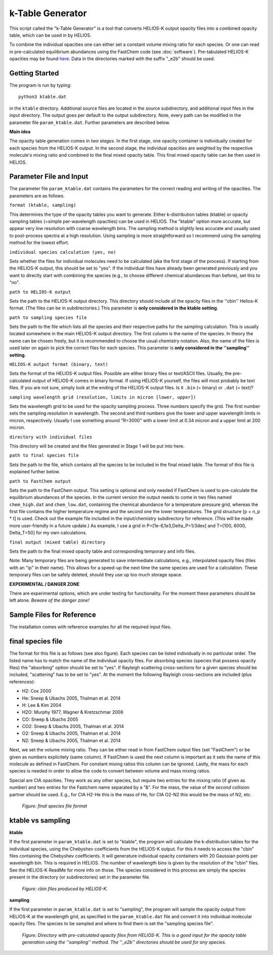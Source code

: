 k-Table Generator
=================

This script called the "k-Table Generator" is a tool that converts HELIOS-K output opacity files into a combined opacity table, which can be used in by HELIOS. 

To combine the individual opacities one can either set a constant volume mixing ratio for each species. Or one can read in pre-calculated equilibrium abundances using the FastChem code (see :doc:`software`). Pre-tabulated HELIOS-K opacities may be found `here <https://chaldene.unibe.ch/data/Opacity3/>`_. Data in the directories marked with the suffix "_e2b" should be used.


Getting Started
---------------

The program is run by typing::

	python3 ktable.dat

in the ``ktable`` directory. Additional source files are located in the source subdirectory, and additional input files in the input directory. The output goes per default to the output subdirectory. Note, every path can be modified in the parameter file ``param_ktable.dat``. Further parameters are described below.

**Main idea**

The opacity table generation comes in *two stages*. In the first stage, one opacity container is individually created for each species from the HELIOS-K output. In the second stage, the individual opacities are weighted by the respective molecule's mixing ratio and combined to the final mixed opacity table. This final mixed opacity table can be then used in HELIOS.


Parameter File and Input
------------------------

The parameter file ``param_ktable.dat`` contains the parameters for the correct reading and writing of the opacities. The parameters are as follows.

``format (ktable, sampling)``

This determines the type of the opacity tables you want to generate. Either k-distribution tables (ktable) or opacity sampling tables (=simple per-wavelength opacities) can be used in HELIOS. The "ktable" option more accurate, but appear very low resolution with coarse wavelength bins. The sampling method is slightly less accurate and usually used to post-process spectra at a high resolution. Using sampling is more straightforward so I recommend using the sampling method for the lowest effort. 

``individual species calculation (yes, no)``

Sets whether the files for individual molecules need to be calculated (aka the first stage of the process). If starting from the HELIOS-K output, this should be set to "yes". If the individual files have already been generated previously and you want to directly start with combining the species (e.g., to choose different chemical abundances than before), set this to "no".

``path to HELIOS-K output``

Sets the path to the HELIOS-K output directory. This directory should include all the opacity files in the ''cbin'' Helios-K format. (The files can be in subdirectories.) This parameter is **only considered in the ktable setting**.

``path to sampling species file``

Sets the path to the file which lists all the species and their respective paths for the sampling calculation. This is usually located somewhere in the main HELIOS-K output directory. The first column is the name of the species. In theory the name can be chosen freely, but it is recommended to choose the usual chemistry notation. Also, the name of the files is used later on again to pick the correct files for each species. This parameter is **only considered in the ''sampling'' setting**.

``HELIOS-K output format (binary, text)``

Sets the format of the HELIOS-K output files. Possible are either binary files or text/ASCII files. Usually, the pre-calculated output of HELIOS-K comes in binary format. If using HELIOS-K yourself, the files will most probably be text files. If you are not sure, simply look at the ending of the HELIOS-K output files. Is it ``.bin`` (= binary) or ``.dat`` (= text)?

``sampling wavelength grid (resolution, limits in micron [lower, upper])``

Sets the wavelength grid to be used for the opacity sampling process. Three numbers specify the grid. The first number sets the sampling resolution in wavelength. The second and third numbers give the lower and upper wavelength limits in micron, respectively. Usually I use something around "R=3000" with a lower limit at 0.34 micron and a upper limit at 200 micron.

``directory with individual files``

This directory will be created and the files generated in Stage 1 will be put into here.

``path to final species file``

Sets the path to the file, which contains all the species to be included in the final mixed table. The format of this file is explained further below.

``path to FastChem output``

Sets the path to the FastChem output. This setting is optional and only needed if FastChem is used to pre-calculate the equilibrium abundances of the species. In the current version the output needs to come in two files named ``chem_high.dat`` and ``chem_low.dat``, containing the chemical abundance for a temperature pressure grid, whereas the first file contains the higher temperature regime and the second one the lower temperatures. The grid structure [p + n_p * t] is used. Check out the example file included in the input/chemistry subdirectory for reference. (This will be made more user-friendly in a future update.) As example, I use a grid in P=[1e-6,1e3,Delta_P=1/3dex] and T=[100, 6000, Delta_T=50] for my own calculations.

``final output (mixed table) directory``

Sets the path to the final mixed opacity table and corresponding temporary and info files.

Note: Many temporary files are being generated to save intermediate calculations, e.g., interpolated opacity files (files with an "ip" in their name). This allows for a speed-up the next time the same species are used for a calculation. These temporary files can be safely deleted, should they use up too much storage space.

**EXPERIMENTAL / DANGER ZONE**

There are experimental options, which are under testing for functionality. For the moment these parameters should be left alone. *Beware of the danger zone!*

Sample Files for Reference
--------------------------

The installation comes with reference examples for all the required input files.

final species file
------------------

The format for this file is as follows (see also figure). Each species can be listed individually in no particular order. The listed name has to match the name of the individual opacity files. For absorbing species (species that possess opacity files) the "absorbing" option should be set to "yes". If Rayleigh scattering cross-sections for a given species should be included, "scattering" has to be set to "yes". At the moment the following Rayleigh cross-sections are included (plus references):

* H2: Cox 2000
* He: Sneep & Ubachs 2005, Thalman et al. 2014
* H: Lee & Kim 2004
* H2O: Murphy 1977, Wagner & Kretzschmar 2008
* CO: Sneep & Ubachs 2005
* CO2: Sneep & Ubachs 2005, Thalman et al. 2014
* O2: Sneep & Ubachs 2005, Thalman et al. 2014
* N2: Sneep & Ubachs 2005, Thalman et al. 2014

Next, we set the volume mixing ratio. They can be either read in from FastChem output files (set "FastChem") or be given as numbers explicitely (same column). If FastChem is used the next column is important as it sets the name of this molecule as defined in FastChem. For constant mixing ratios this column can be ignored. Lastly, the mass for each species is needed in order to allow the code to convert between volume and mass mixing ratios.

Special are CIA opacities. They work as any other species, but require two entries for the mixing ratio (if given as number) and two entries for the Fastchem name separated by a "&". For the mass, the value of the *second* collision partner should be used. E.g., for CIA H2-He this is the mass of He, for CIA O2-N2 this would be the mass of N2, etc.

.. figure:: ../figures/sample_final_species.png
   :scale: 70 %
   :alt: map to buried treasure

   *Figure: final species file format*


ktable vs sampling
------------------

**ktable**

If the first parameter in ``param_ktable.dat`` is set to "ktable", the program will calculate the k-distribution tables for the individual species, using the Chebyshev coefficients from the HELIOS-K output. For this it needs to access the "cbin" files containing the Chebyshev coefficients. It will generature individual opacity containers with 20 Gaussian points per wavelength bin. This is required in HELIOS. The number of wavelength bins is given by the resolution of the "cbin" files. See the HELIOS-K ReadMe for more info on those. The species considered in this process are simply the species present in the directory (or subdirectories) set in the parameter file.

.. figure:: ../figures/cbin_files.png
   :scale: 60 %
   :alt: map to buried treasure

   *Figure: cbin files produced by HELIOS-K.*

**sampling**

If the first parameter in ``param_ktable.dat`` is set to "sampling", the program will sample the opacity output from HELIOS-K at the wavelength grid, as specified in the ``param_ktable.dat`` file and convert it into individual molecular opacity files. The species to be sampled and where to find them is set the "sampling species file".

.. figure:: ../figures/Opacity3.png
   :scale: 60 %
   :alt: map to buried treasure

   *Figure: Directory with pre-calculated opacity files from HELIOS-K. This is a good input for the opacity table generation using the ''sampling'' method. The ''_e2b'' directories should be used for any species.*